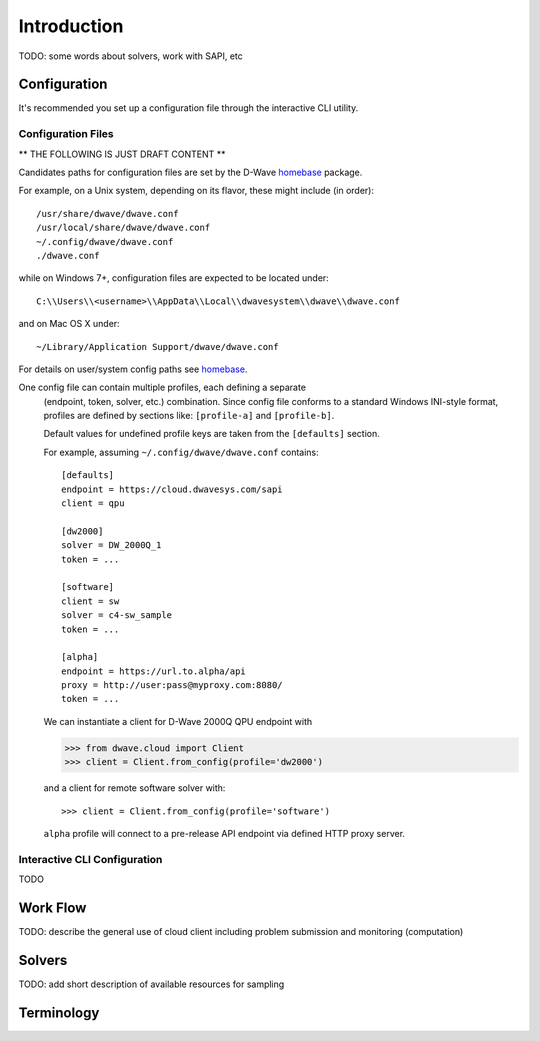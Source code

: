 .. _intro:

============
Introduction
============

TODO: some words about solvers, work with SAPI, etc

Configuration
=============

It's recommended you set up a configuration file through the interactive CLI utility.

Configuration Files
-------------------

** THE FOLLOWING IS JUST DRAFT CONTENT **

Candidates paths for configuration files are set by the D-Wave homebase_ package.

For example, on a Unix system, depending on its flavor, these might include (in order)::

          /usr/share/dwave/dwave.conf
          /usr/local/share/dwave/dwave.conf
          ~/.config/dwave/dwave.conf
          ./dwave.conf

while on Windows 7+, configuration files are expected to be located under::

      C:\\Users\\<username>\\AppData\\Local\\dwavesystem\\dwave\\dwave.conf

and on Mac OS X under::

     ~/Library/Application Support/dwave/dwave.conf

For details on user/system config paths see homebase_.

.. _homebase: https://github.com/dwavesystems/homebase


One config file can contain multiple profiles, each defining a separate
      (endpoint, token, solver, etc.) combination. Since config file conforms to a
      standard Windows INI-style format, profiles are defined by sections like:
      ``[profile-a]`` and ``[profile-b]``.

      Default values for undefined profile keys are taken from the ``[defaults]``
      section.

      For example, assuming ``~/.config/dwave/dwave.conf`` contains::

          [defaults]
          endpoint = https://cloud.dwavesys.com/sapi
          client = qpu

          [dw2000]
          solver = DW_2000Q_1
          token = ...

          [software]
          client = sw
          solver = c4-sw_sample
          token = ...

          [alpha]
          endpoint = https://url.to.alpha/api
          proxy = http://user:pass@myproxy.com:8080/
          token = ...

      We can instantiate a client for D-Wave 2000Q QPU endpoint with

      >>> from dwave.cloud import Client
      >>> client = Client.from_config(profile='dw2000')

      and a client for remote software solver with::

      >>> client = Client.from_config(profile='software')

      ``alpha`` profile will connect to a pre-release API endpoint via defined HTTP
      proxy server.


Interactive CLI Configuration
-----------------------------

TODO

Work Flow
=========

TODO: describe the general use of cloud client including problem submission and
monitoring (computation)

Solvers
=======

TODO: add short description of available resources for sampling


Terminology
===========

.. glossary::

    Ising
         Traditionally used in statistical mechanics. Variables are "spin up"
         (:math:`\uparrow`) and "spin down" (:math:`\downarrow`), states that
         correspond to :math:`+1` and :math:`-1` values. Relationships between
         the spins, represented by couplings, are correlations or anti-correlations.
         The objective function expressed as an Ising model is as follows:

         .. math::

                  \begin{equation}
                       \text{E}_{ising}(\pmb{s}) = \sum_{i=1}^N h_i s_i + \sum_{i=1}^N \sum_{j=i+1}^N J_{i,j} s_i s_j
                  \end{equation}

         where the linear coefficients corresponding to qubit biases
         are :math:`h_i`, and the quadratic coefficients corresponding to coupling
         strengths are :math:`J_{i,j}`.

    model
        A collection of variables with associated linear and
        quadratic biases.

    QUBO
         Quadratic unconstrained binary optimization.
         QUBO problems are traditionally used in computer science. Variables
         are TRUE and FALSE, states that correspond to 1 and 0 values.
         A QUBO problem is defined using an upper-diagonal matrix :math:`Q`,
         which is an :math:`N` x :math:`N` upper-triangular matrix of real weights,
         and :math:`x`, a vector of binary variables, as minimizing the function

         .. math::

            \begin{equation}
              f(x) = \sum_{i} {Q_{i,i}}{x_i} + \sum_{i<j} {Q_{i,j}}{x_i}{x_j}
            \end{equation}

         where the diagonal terms :math:`Q_{i,i}` are the linear coefficients and
         the nonzero off-diagonal terms are the quadratic coefficients
         :math:`Q_{i,j}`.
         This can be expressed more concisely as

         .. math::

            \begin{equation}
              \min_{{x} \in {\{0,1\}^n}} {x}^{T} {Q}{x}.
            \end{equation}

         In scalar notation, the objective function expressed as a QUBO
         is as follows:

         .. math::

            \begin{equation}
                        \text{E}_{qubo}(a_i, b_{i,j}; q_i) = \sum_{i} a_i q_i + \sum_{i<j} b_{i,j} q_i q_j.
            \end{equation}

    sampler
        A process that samples from low energy states of a problem’s objective function.
        A binary quadratic model (BQM) sampler samples from low energy states in models such
        as those defined by an Ising equation or a Quadratic Unconstrained Binary Optimization
        (QUBO) problem and returns an iterable of samples, in order of increasing energy. A dimod
        sampler provides ‘sample_qubo’ and ‘sample_ising’ methods as well as the generic
        BQM sampler method.

    Solver
        A resource that runs a problem. Some solvers interface to the QPU; others leverage CPU
        and GPU resources.
